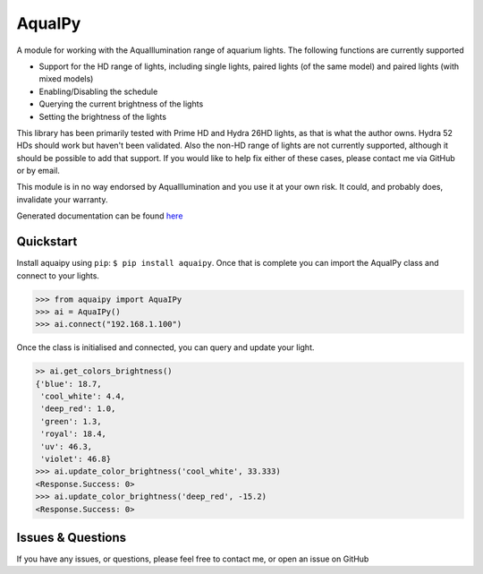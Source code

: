 AquaIPy
=======

|Build Status| |Coverage Status|

A module for working with the AquaIllumination range of aquarium lights.
The following functions are currently supported

-  Support for the HD range of lights, including single lights, paired
   lights (of the same model) and paired lights (with mixed models)
-  Enabling/Disabling the schedule
-  Querying the current brightness of the lights
-  Setting the brightness of the lights

This library has been primarily tested with Prime HD and Hydra 26HD
lights, as that is what the author owns. Hydra 52 HDs should work but
haven't been validated. Also the non-HD range of lights are not
currently supported, although it should be possible to add that support.
If you would like to help fix either of these cases, please contact me
via GitHub or by email.

This module is in no way endorsed by AquaIllumination and you use it at
your own risk. It could, and probably does, invalidate your warranty.

Generated documentation can be found
`here <http://aquaipy.readthedocs.io/en/latest/>`__

Quickstart
----------

Install aquaipy using ``pip``: ``$ pip install aquaipy``. Once that is
complete you can import the AquaIPy class and connect to your lights.

.. code:: python

    >>> from aquaipy import AquaIPy
    >>> ai = AquaIPy()
    >>> ai.connect("192.168.1.100")

Once the class is initialised and connected, you can query and update
your light.

.. code:: python

    >> ai.get_colors_brightness()
    {'blue': 18.7,
     'cool_white': 4.4,
     'deep_red': 1.0,
     'green': 1.3,
     'royal': 18.4,
     'uv': 46.3,
     'violet': 46.8}
    >>> ai.update_color_brightness('cool_white', 33.333)
    <Response.Success: 0>
    >>> ai.update_color_brightness('deep_red', -15.2)
    <Response.Success: 0>

Issues & Questions
------------------

If you have any issues, or questions, please feel free to contact me, or
open an issue on GitHub

.. |Build Status| image:: https://travis-ci.org/mcclown/AquaIPy.svg?branch=master
   :target: https://travis-ci.org/mcclown/AquaIPy
.. |Coverage Status| image:: https://coveralls.io/repos/mcclown/AquaIPy/badge.svg?branch=master&service=github
   :target: https://coveralls.io/github/mcclown/AquaIPy?branch=master
